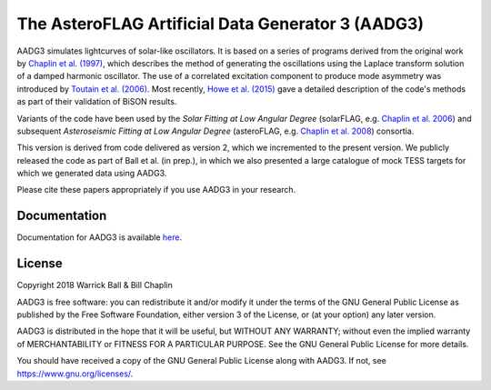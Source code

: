 The AsteroFLAG Artificial Data Generator 3 (AADG3)
==================================================

AADG3 simulates lightcurves of solar-like oscillators.  It is based on
a series of programs derived from the original work by `Chaplin et
al. (1997)`_, which describes the method of generating the
oscillations using the Laplace transform solution of a damped harmonic
oscillator.  The use of a correlated excitation component to produce
mode asymmetry was introduced by `Toutain et al. (2006)`_.  Most
recently, `Howe et al. (2015)`_ gave a detailed description of the
code's methods as part of their validation of BiSON results.

Variants of the code have been used by the *Solar Fitting at Low
Angular Degree* (solarFLAG, e.g. `Chaplin et al. 2006`_) and
subsequent *Asteroseismic Fitting at Low Angular Degree* (asteroFLAG,
e.g. `Chaplin et al. 2008`_) consortia.

This version is derived from code delivered as version 2, which we
incremented to the present version.  We publicly released the code as
part of Ball et al. (in prep.), in which we also presented a large
catalogue of mock TESS targets for which we generated data using
AADG3.

Please cite these papers appropriately if you use AADG3 in your
research.

.. _`Chaplin et al. (1997)`: http://adsabs.harvard.edu/abs/1997MNRAS.287...51C
.. _`Chaplin et al. 2006`: http://adsabs.harvard.edu/abs/2006MNRAS.369..985C
.. _`Toutain et al. (2006)`: http://adsabs.harvard.edu/abs/2006MNRAS.371.1731T
.. _`Chaplin et al. 2008`: http://adsabs.harvard.edu/abs/2008AN....329..549C
.. _`Howe et al. (2015)`: http://adsabs.harvard.edu/abs/2015MNRAS.454.4120H

Documentation
-------------

Documentation for AADG3 is available `here <https://warrickball.github.io/AADG3/>`__.


License
-------

Copyright 2018 Warrick Ball & Bill Chaplin

AADG3 is free software: you can redistribute it and/or modify
it under the terms of the GNU General Public License as published by
the Free Software Foundation, either version 3 of the License, or
(at your option) any later version.

AADG3 is distributed in the hope that it will be useful,
but WITHOUT ANY WARRANTY; without even the implied warranty of
MERCHANTABILITY or FITNESS FOR A PARTICULAR PURPOSE.  See the
GNU General Public License for more details.

You should have received a copy of the GNU General Public License
along with AADG3.  If not, see `<https://www.gnu.org/licenses/>`_.
